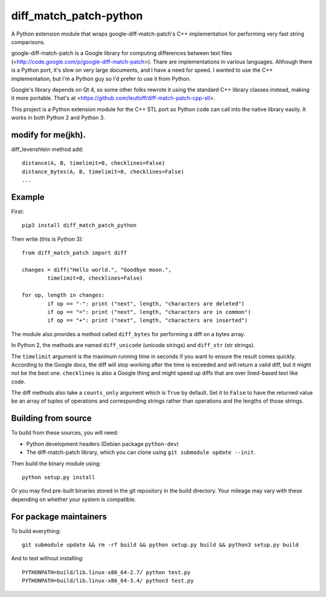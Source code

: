 diff_match_patch-python
=======================

A Python extension module that wraps google-diff-match-patch's C++ implementation for performing very fast string comparisons.

google-diff-match-patch is a Google library for computing differences between text files (<http://code.google.com/p/google-diff-match-patch>). Thare are implementations in various languages. Although there is a Python port, it's slow on very large documents, and I have a need for speed. I wanted to use the C++ implementation, but I'm a Python guy so I'd prefer to use it from Python.

Google's library depends on Qt 4, so some other folks rewrote it using the standard C++ library classes instead, making it more portable. That's at <https://github.com/leutloff/diff-match-patch-cpp-stl>.
 
This project is a Python extension module for the C++ STL port so Python code
can call into the native library easily. It works in both Python 2 and Python 3.

modify for me(jkh).
-------

diff_levenshtein method add::

	distance(A, B, timelimit=0, checklines=False)
	distance_bytes(A, B, timelimit=0, checklines=False)
	...


Example
-------

First::

	pip3 install diff_match_patch_python

Then write (this is Python 3)::

	from diff_match_patch import diff

	changes = diff("Hello world.", "Goodbye moon.",
		timelimit=0, checklines=False)

	for op, length in changes:
		if op == "-": print ("next", length, "characters are deleted")
		if op == "=": print ("next", length, "characters are in common")
		if op == "+": print ("next", length, "characters are inserted")

The module also provides a method called ``diff_bytes`` for performing a diff on a bytes array.

In Python 2, the methods are named ``diff_unicode`` (unicode strings) and ``diff_str`` (str strings).

The ``timelimit`` argument is the maximum running time in seconds if you want to ensure the result comes quickly. According to the Google docs, the diff will stop working after the time is exceeded and will return a valid diff, but it might not be the best one. ``checklines`` is also a Google thing and might speed up diffs that are over lined-based text like code.

The diff methods also take a ``counts_only`` argument which is ``True`` by default. Set it to ``False`` to have the returned value be an array of tuples of operations and corresponding strings rather than operations and the lengths of those strings.

Building from source
--------------------

To build from these sources, you will need:

* Python development headers (Debian package ``python-dev``)
* The diff-match-patch library, which you can clone using ``git submodule update --init``.
 		
Then build the binary module using::

 python setup.py install
 
Or you may find pre-built binaries stored in the git repository in the build directory.
Your mileage may vary with these depending on whether your system is compatible.

For package maintainers
-----------------------

To build everything::

 git submodule update && rm -rf build && python setup.py build && python3 setup.py build

And to test without installing::

 PYTHONPATH=build/lib.linux-x86_64-2.7/ python test.py
 PYTHONPATH=build/lib.linux-x86_64-3.4/ python3 test.py
